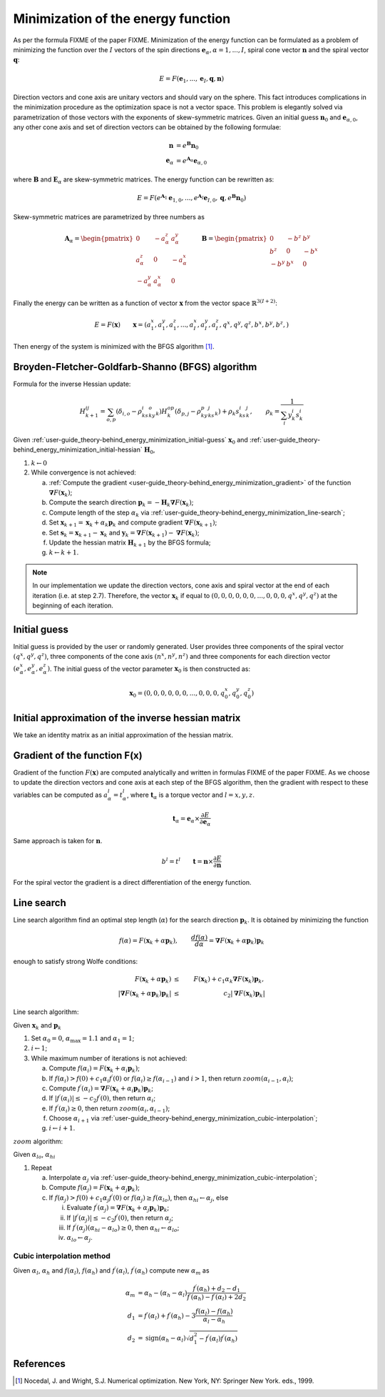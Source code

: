 .. _user-guide_theory-behind_energy_minimization:

***********************************
Minimization of the energy function
***********************************

As per the formula FIXME of the paper FIXME. Minimization of the energy function can be
formulated as a problem of minimizing the function over the :math:`I` vectors of the
spin directions :math:`\boldsymbol{e}_{\alpha}, \alpha = 1, ..., I`, spiral cone vector
:math:`\boldsymbol{n}` and the spiral vector :math:`\boldsymbol{q}`:

.. math::

	E = F(\boldsymbol{e}_{1}, ..., \boldsymbol{e}_{I}, \boldsymbol{q}, \boldsymbol{n})

Direction vectors and cone axis are unitary vectors and should vary on the sphere. This
fact introduces complications in the minimization procedure as the optimization space is
not a vector space. This problem is elegantly solved via parametrization of those
vectors with the exponents of skew-symmetric matrices. Given an initial guess
:math:`\boldsymbol{n}_{0}` and :math:`\boldsymbol{e}_{\alpha, 0}`, any other cone axis
and set of direction vectors can be obtained by the following formulae:

.. math::

	\boldsymbol{n} &= e^{\boldsymbol{B}} \boldsymbol{n}_{0} \\
	\boldsymbol{e}_{\alpha} &= e^{\boldsymbol{A}_{\alpha}} \boldsymbol{e}_{\alpha, 0}

where :math:`\boldsymbol{B}` and :math:`\boldsymbol{E}_{\alpha}` are skew-symmetric
matrices. The energy function can be rewritten as:

.. math::

	E
	=
	F(
		e^{\boldsymbol{A}_1} \boldsymbol{e}_{1, 0},
		...,
		e^{\boldsymbol{A}_I} \boldsymbol{e}_{I, 0},
		\boldsymbol{q},
	  	e^{\boldsymbol{B}} \boldsymbol{n}_{0}
	)

Skew-symmetric matrices are parametrized by three numbers as

.. math::

	\boldsymbol{A}_{\alpha}
	=
	\begin{pmatrix}
		0 & -a_{\alpha}^z & a_{\alpha}^y \\
		a_{\alpha}^z & 0 & -a_{\alpha}^x \\
		-a_{\alpha}^y & a_{\alpha}^x & 0
	\end{pmatrix}
	\qquad
	\boldsymbol{B}
	=
	\begin{pmatrix}
		0 & -b^z & b^y \\
		b^z & 0 & -b^x \\
		-b^y & b^x & 0
	\end{pmatrix}

Finally the energy can be written as a function of vector :math:`\boldsymbol{x}` from
the vector space :math:`\mathbb{R}^{3(I+2)}`:

.. math::

	E = F(\boldsymbol{x})
	\qquad
	\boldsymbol{x}
	=(
		a_{1}^x, a_{1}^y, a_{1}^z,
		...,
		a_{I}^x, a_{I}^y, a_{I}^z,
		q^x, q^y, q^z,
		b^x, b^y, b^z,
	)

Then energy of the system is minimized with the BFGS algorithm [1]_.


Broyden-Fletcher-Goldfarb-Shanno (BFGS) algorithm
=================================================

Formula for the inverse Hessian update:

.. math::

	H^{ij}_{k+1} = \sum_{o,p}(\delta_{i,o} - \rho_ks^i_ky^o_k)H^{op}_k(\delta_{p,j} - \rho_ky^p_ks^j_k) + \rho_k s^i_ks^j_k,
	\qquad
	\rho_k = \dfrac{1}{\sum_i y^i_k s^i_k}

Given :ref:`user-guide_theory-behind_energy_minimization_initial-guess`
:math:`\boldsymbol{x}_0` and :ref:`user-guide_theory-behind_energy_minimization_initial-hessian`
:math:`\boldsymbol{H}_0`,


1.  :math:`k \gets 0`
#.  While convergence is not achieved:

    a)  :ref:`Compute the gradient <user-guide_theory-behind_energy_minimization_gradient>`
        of the function :math:`\boldsymbol{\nabla} F(\boldsymbol{x}_k)`;
    #)  Compute the search direction
        :math:`\boldsymbol{p}_k = -\boldsymbol{H}_k \boldsymbol{\nabla} F(\boldsymbol{x}_k)`;
    #)  Compute length of the step :math:`\alpha_k` via
        :ref:`user-guide_theory-behind_energy_minimization_line-search`;
    #)  Set :math:`\boldsymbol{x}_{k+1} = \boldsymbol{x}_k + \alpha_k \boldsymbol{p}_k`
        and compute gradient :math:`\boldsymbol{\nabla} F(\boldsymbol{x}_{k+1})`;
    #)  Set :math:`\boldsymbol{s}_k = \boldsymbol{x}_{k+1} - \boldsymbol{x}_k` and
        :math:`\boldsymbol{y}_k = \boldsymbol{\nabla} F(\boldsymbol{x}_{k+1}) - \boldsymbol{\nabla} F(\boldsymbol{x}_k)`;
    #)  Update the hessian matrix :math:`\boldsymbol{H}_{k+1}` by the BFGS formula;
    #)  :math:`k \gets k + 1`.


.. note::
	In our implementation we update the direction vectors, cone axis and spiral vector
	at the end of each iteration (i.e. at step 2.7). Therefore, the vector
	:math:`\boldsymbol{x}_k` if equal to
	:math:`( 0, 0, 0, 0, 0, 0, ..., 0, 0, 0, q^x, q^y, q^z)` at the beginning of each
	iteration.



.. _user-guide_theory-behind_energy_minimization_initial-guess:

Initial guess
=============

Initial guess is provided by the user  or randomly generated.
User provides three components of the spiral vector :math:`(q^x, q^y, q^z)`,
three components of the cone axis :math:`(n^x, n^y, n^z)` and three components for each
direction vector :math:`(e_{\alpha}^x, e_{\alpha}^y, e_{\alpha}^z)`. The initial guess
of the vector parameter :math:`\boldsymbol{x}_0` is then constructed as:

.. math::

	\boldsymbol{x}_0
	=(
		0, 0, 0,
		0, 0, 0,
		...,
		0, 0, 0,
		q^x_0, q^y_0, q^z_0
	)

.. _user-guide_theory-behind_energy_minimization_initial-hessian:

Initial approximation of the inverse hessian matrix
===================================================

We take an identity matrix as an initial approximation of the hessian matrix.


.. _user-guide_theory-behind_energy_minimization_gradient:

Gradient of the function F(x)
=============================

Gradient of the function :math:`F(\boldsymbol{x})` are computed analytically and written
in formulas FIXME of the paper FIXME. As we choose to update the direction vectors and
cone axis at each step of the BFGS algorithm, then the gradient with respect to these
variables can be computed as :math:`a_{\alpha}^l = t_{\alpha}^l`, where
:math:`\boldsymbol{t}_{\alpha}` is a torque vector and :math:`l = x, y, z`.

.. math::

	\boldsymbol{t}_{\alpha}
	=
	\boldsymbol{e}_{\alpha} \times \dfrac{\partial E}{\partial\boldsymbol{e}_{\alpha}}

Same approach is taken for :math:`\boldsymbol{n}`.

.. math::

	b^l = t^l
	\qquad
	\boldsymbol{t}
	=
	\boldsymbol{n} \times \dfrac{\partial E}{\partial\boldsymbol{n}}

For the spiral vector the gradient is a direct differentiation of the energy function.


.. _user-guide_theory-behind_energy_minimization_line-search:

Line search
===========

Line search algorithm find an optimal step length (:math:`\alpha`) for the search
direction :math:`\boldsymbol{p}_k`. It is obtained by minimizing the function

.. math::

	f(\alpha) = F(\boldsymbol{x}_k + \alpha \boldsymbol{p}_k),
	\qquad
	\dfrac{d f(\alpha)}{d \alpha} = \boldsymbol{\nabla} F(\boldsymbol{x}_k + \alpha \boldsymbol{p}_k) \boldsymbol{p}_k

enough to satisfy strong Wolfe conditions:

.. math::

	F(\boldsymbol{x}_k + \alpha\boldsymbol{p}_k)
	&\le&
	F(\boldsymbol{x}_k) + c_1 \alpha_k \boldsymbol{\nabla} F(\boldsymbol{x}_k) \boldsymbol{p}_k,
	\\
	\vert\boldsymbol{\nabla} F(\boldsymbol{x}_k + \alpha\boldsymbol{p}_k)\boldsymbol{p}_k\vert
	&\le&
	c_2\vert\boldsymbol{\nabla} F(\boldsymbol{x}_k)\boldsymbol{p}_k\vert

Line search algorithm:

Given :math:`\boldsymbol{x}_k` and :math:`\boldsymbol{p}_k`


1.  Set :math:`\alpha_0 = 0`, :math:`\alpha_{\text{max}} = 1.1` and :math:`\alpha_1 = 1`;
#.  :math:`i \gets 1`;
#.  While maximum number of iterations is not achieved:

    a)  Compute :math:`f(\alpha_i) = F(\boldsymbol{x}_k + \alpha_i \boldsymbol{p}_k)`;
    #)  If :math:`f(\alpha_i) > f(0) + c_1 \alpha_i f^{\prime}(0)`
        or :math:`f(\alpha_i) \ge f(\alpha_{i-1})`
        and :math:`i > 1`, then return :math:`zoom(\alpha_{i-1}, \alpha_i)`;
    #)  Compute :math:`f^{\prime}(\alpha_i) = \boldsymbol{\nabla} F(\boldsymbol{x}_k + \alpha_i \boldsymbol{p}_k) \boldsymbol{p}_k`;
    #)  If :math:`\vert f^{\prime}(\alpha_i)\vert \le -c_2 f^{\prime}(0)`,
        then return :math:`\alpha_i`;
    #)  If :math:`f^{\prime}(\alpha_i) \ge 0`,
        then return :math:`zoom(\alpha_i, \alpha_{i-1})`;
    #)  Choose :math:`\alpha_{i+1}` via :ref:`user-guide_theory-behind_energy_minimization_cubic-interpolation`;
    #)  :math:`i \gets i + 1`.


:math:`zoom` algorithm:

Given :math:`\alpha_{lo}`, :math:`\alpha_{hi}`

1.  Repeat

    a)  Interpolate :math:`\alpha_j` via :ref:`user-guide_theory-behind_energy_minimization_cubic-interpolation`;
    #)  Compute :math:`f(\alpha_j) = F(\boldsymbol{x}_k + \alpha_j \boldsymbol{p}_k)`;
    #)  If :math:`f(\alpha_j) > f(0) + c_1 \alpha_j f^{\prime}(0)`
        or :math:`f(\alpha_j) \ge f(\alpha_{lo})`,
        then :math:`\alpha_{hi} \gets \alpha_j`, else

        i)  Evaluate
            :math:`f^{\prime}(\alpha_j) = \boldsymbol{\nabla} F(\boldsymbol{x}_k + \alpha_j \boldsymbol{p}_k) \boldsymbol{p}_k`;
        #)  If :math:`\vert f^{\prime}(\alpha_j)\vert \le -c_2 f^{\prime}(0)`,
            then return :math:`\alpha_j`;
        #)  If :math:`f^{\prime}(\alpha_j)(\alpha_{hi} - \alpha_{lo}) \ge 0`,
            then :math:`\alpha_{hi} \gets \alpha_{lo}`;
        #) :math:`\alpha_{lo} \gets \alpha_j`.


.. _user-guide_theory-behind_energy_minimization_cubic-interpolation:

Cubic interpolation method
--------------------------

Given :math:`\alpha_l`, :math:`\alpha_h` and :math:`f(\alpha_l)`, :math:`f(\alpha_h)`
and :math:`f^{\prime}(\alpha_l)`, :math:`f^{\prime}(\alpha_h)` compute new :math:`\alpha_m`
as

.. math::

	\alpha_m &= \alpha_h - (\alpha_h - \alpha_l) \dfrac{f^{\prime}(\alpha_h) + d_2 - d_1}{f^{\prime}(\alpha_h) - f^{\prime}(\alpha_l) + 2d_2}
	\\
	d_1 &= f^{\prime}(\alpha_l) + f^{\prime}(\alpha_h) - 3 \dfrac{f(\alpha_l) - f(\alpha_h)}{\alpha_l - \alpha_h}
	\\
	d_2 &= \text{sign}(\alpha_h - \alpha_l) \sqrt{d_1^2 - f^{\prime}(\alpha_l)f^{\prime}(\alpha_h)}




References
==========

.. [1] Nocedal, J. and Wright, S.J.
       Numerical optimization. New York, NY: Springer New York.
       eds., 1999.
